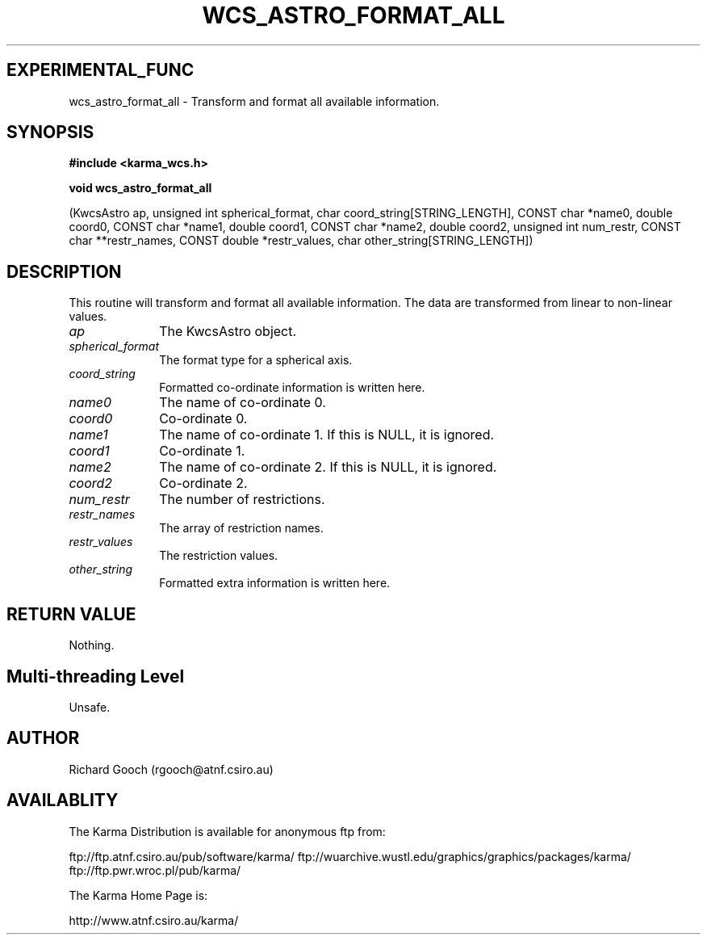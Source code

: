 .TH WCS_ASTRO_FORMAT_ALL 3 "13 Nov 2005" "Karma Distribution"
.SH EXPERIMENTAL_FUNC
wcs_astro_format_all \- Transform and format all available information.
.SH SYNOPSIS
.B #include <karma_wcs.h>
.sp
.B void wcs_astro_format_all
.sp
(KwcsAstro ap, unsigned int spherical_format,
char coord_string[STRING_LENGTH],
CONST char *name0, double coord0,
CONST char *name1, double coord1,
CONST char *name2, double coord2,
unsigned int num_restr, CONST char **restr_names,
CONST double *restr_values,
char other_string[STRING_LENGTH])
.SH DESCRIPTION
This routine will transform and format all available information.
The data are transformed from linear to non-linear values.
.IP \fIap\fP 1i
The KwcsAstro object.
.IP \fIspherical_format\fP 1i
The format type for a spherical axis.
.IP \fIcoord_string\fP 1i
Formatted co-ordinate information is written here.
.IP \fIname0\fP 1i
The name of co-ordinate 0.
.IP \fIcoord0\fP 1i
Co-ordinate 0.
.IP \fIname1\fP 1i
The name of co-ordinate 1. If this is NULL, it is ignored.
.IP \fIcoord1\fP 1i
Co-ordinate 1.
.IP \fIname2\fP 1i
The name of co-ordinate 2. If this is NULL, it is ignored.
.IP \fIcoord2\fP 1i
Co-ordinate 2.
.IP \fInum_restr\fP 1i
The number of restrictions.
.IP \fIrestr_names\fP 1i
The array of restriction names.
.IP \fIrestr_values\fP 1i
The restriction values.
.IP \fIother_string\fP 1i
Formatted extra information is written here.
.SH RETURN VALUE
Nothing.
.SH Multi-threading Level
Unsafe.
.SH AUTHOR
Richard Gooch (rgooch@atnf.csiro.au)
.SH AVAILABLITY
The Karma Distribution is available for anonymous ftp from:

ftp://ftp.atnf.csiro.au/pub/software/karma/
ftp://wuarchive.wustl.edu/graphics/graphics/packages/karma/
ftp://ftp.pwr.wroc.pl/pub/karma/

The Karma Home Page is:

http://www.atnf.csiro.au/karma/
